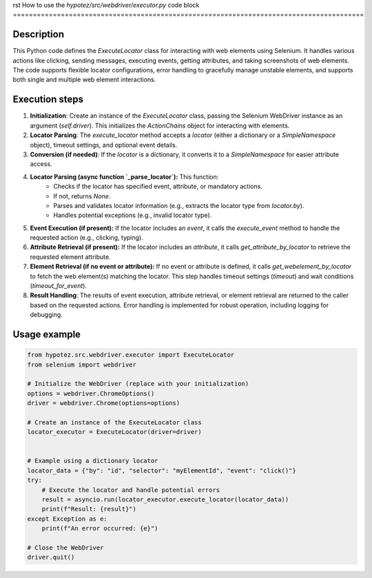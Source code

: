 rst
How to use the `hypotez/src/webdriver/executor.py` code block
========================================================================================

Description
-------------------------
This Python code defines the `ExecuteLocator` class for interacting with web elements using Selenium.  It handles various actions like clicking, sending messages, executing events, getting attributes, and taking screenshots of web elements.  The code supports flexible locator configurations, error handling to gracefully manage unstable elements, and supports both single and multiple web element interactions.

Execution steps
-------------------------
1. **Initialization**: Create an instance of the `ExecuteLocator` class, passing the Selenium WebDriver instance as an argument (`self.driver`).  This initializes the `ActionChains` object for interacting with elements.


2. **Locator Parsing**: The `execute_locator` method accepts a `locator` (either a dictionary or a `SimpleNamespace` object), timeout settings, and optional event details.


3. **Conversion (if needed)**: If the `locator` is a dictionary, it converts it to a `SimpleNamespace` for easier attribute access.


4. **Locator Parsing (async function `_parse_locator`):** This function:
    - Checks if the locator has specified event, attribute, or mandatory actions.
    - If not, returns `None`.
    - Parses and validates locator information (e.g., extracts the locator type from `locator.by`).
    - Handles potential exceptions (e.g., invalid locator type).


5. **Event Execution (if present):** If the locator includes an `event`, it calls the `execute_event` method to handle the requested action (e.g., clicking, typing).


6. **Attribute Retrieval (if present):** If the locator includes an `attribute`, it calls `get_attribute_by_locator` to retrieve the requested element attribute.


7. **Element Retrieval (if no event or attribute):** If no event or attribute is defined, it calls `get_webelement_by_locator` to fetch the web element(s) matching the locator. This step handles timeout settings (`timeout`) and wait conditions (`timeout_for_event`).


8. **Result Handling**: The results of event execution, attribute retrieval, or element retrieval are returned to the caller based on the requested actions.  Error handling is implemented for robust operation, including logging for debugging.



Usage example
-------------------------
.. code-block:: python

    from hypotez.src.webdriver.executor import ExecuteLocator
    from selenium import webdriver

    # Initialize the WebDriver (replace with your initialization)
    options = webdriver.ChromeOptions()
    driver = webdriver.Chrome(options=options)

    # Create an instance of the ExecuteLocator class
    locator_executor = ExecuteLocator(driver=driver)


    # Example using a dictionary locator
    locator_data = {"by": "id", "selector": "myElementId", "event": "click()"}
    try:
        # Execute the locator and handle potential errors
        result = asyncio.run(locator_executor.execute_locator(locator_data))
        print(f"Result: {result}")  
    except Exception as e:
        print(f"An error occurred: {e}")
    
    # Close the WebDriver
    driver.quit()